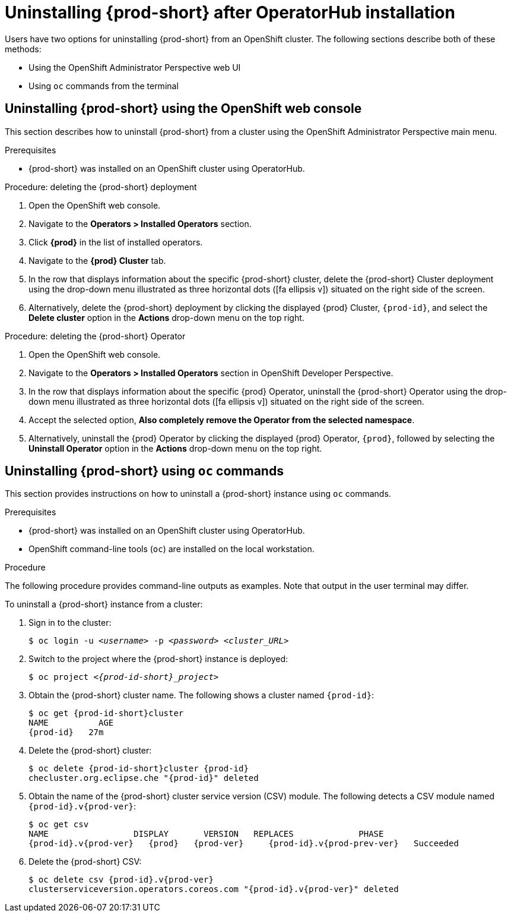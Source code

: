 // uninstalling-che

[id="uninstalling-{prod-id-short}-after-operatorhub-installation_{context}"]
= Uninstalling {prod-short} after OperatorHub installation

Users have two options for uninstalling {prod-short} from an OpenShift cluster. The following sections describe both of these methods:

* Using the OpenShift Administrator Perspective web UI
* Using `oc` commands from the terminal


== Uninstalling {prod-short} using the OpenShift web console

This section describes how to uninstall {prod-short} from a cluster using the OpenShift Administrator Perspective main menu.

.Prerequisites

* {prod-short} was installed on an OpenShift cluster using OperatorHub.

.Procedure: deleting the {prod-short} deployment

. Open the OpenShift web console.
. Navigate to the *Operators > Installed Operators* section.
. Click *{prod}* in the list of installed operators.
. Navigate to the *{prod} Cluster* tab.
. In the row that displays information about the specific {prod-short} cluster, delete the {prod-short} Cluster deployment using the drop-down menu illustrated as three horizontal dots (icon:fa-ellipsis-v[]) situated on the right side of the screen.
//+
//image::uninstall/che-delete-che-cluster.png[link="{imagesdir}/uninstall/che-delete-che-cluster.png"]
. Alternatively, delete the {prod-short} deployment by clicking the displayed {prod} Cluster, `{prod-id}`, and select the *Delete cluster* option in the *Actions* drop-down menu on the top right.

.Procedure: deleting the {prod-short} Operator

. Open the OpenShift web console.
. Navigate to the *Operators > Installed Operators* section in OpenShift Developer Perspective.
. In the row that displays information about the specific {prod} Operator, uninstall the {prod-short} Operator using the drop-down menu illustrated as three horizontal dots (icon:fa-ellipsis-v[]) situated on the right side of the screen.
//+
//image::uninstall/che-uninstall-operator.png[link="{imagesdir}/uninstall/che-uninstall-operator.png"]
. Accept the selected option, *Also completely remove the Operator from the selected namespace*.
. Alternatively, uninstall the {prod} Operator by clicking the displayed {prod} Operator, `{prod}`, followed by selecting the *Uninstall Operator* option in the *Actions* drop-down menu on the top right.


== Uninstalling {prod-short} using `oc` commands

This section provides instructions on how to uninstall a {prod-short} instance using `oc` commands.

.Prerequisites

* {prod-short} was installed on an OpenShift cluster using OperatorHub.
* OpenShift command-line tools (`oc`) are installed on the local workstation.

.Procedure

The following procedure provides command-line outputs as examples. Note that output in the user terminal may differ.

To uninstall a {prod-short} instance from a cluster:

. Sign in to the cluster:
+
[subs="+quotes"]
----
$ oc login -u _<username>_ -p _<password>_ _<cluster_URL>_
----

. Switch to the project where the {prod-short} instance is deployed:
+
[subs="+quotes,attributes"]
----
$ oc project _<{prod-id-short}_project>_
----

. Obtain the {prod-short} cluster name. The following shows a cluster named `{prod-id}`:
+
[subs="+quotes,attributes"]
----
$ oc get {prod-id-short}cluster
NAME          AGE
{prod-id}   27m
----

. Delete the {prod-short} cluster:
+
[subs="+quotes,attributes"]
----
$ oc delete {prod-id-short}cluster {prod-id}
checluster.org.eclipse.che "{prod-id}" deleted
----

. Obtain the name of the {prod-short} cluster service version (CSV) module. The following detects a CSV module named `{prod-id}.v{prod-ver}`:
+
[subs="+quotes,attributes"]
----
$ oc get csv
NAME                 DISPLAY       VERSION   REPLACES             PHASE
{prod-id}.v{prod-ver}   {prod}   {prod-ver}     {prod-id}.v{prod-prev-ver}   Succeeded
----

. Delete the {prod-short} CSV:
+
[subs="+quotes,attributes"]
----
$ oc delete csv {prod-id}.v{prod-ver}
clusterserviceversion.operators.coreos.com "{prod-id}.v{prod-ver}" deleted
----
